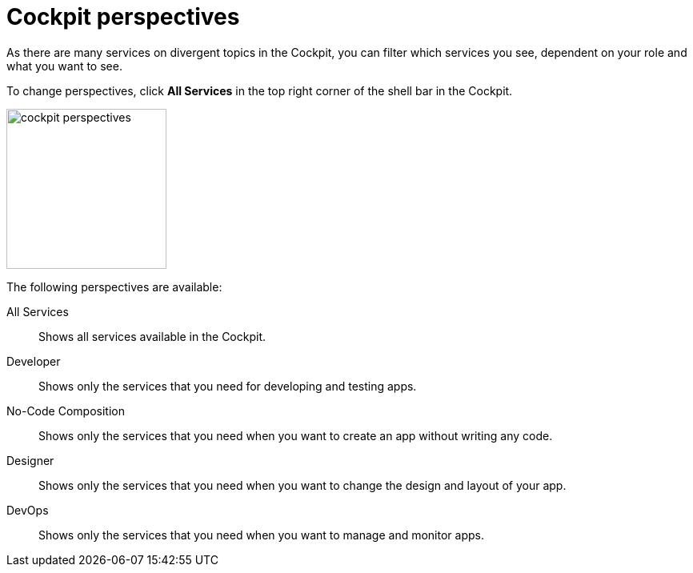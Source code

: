 = Cockpit perspectives

As there are many services on divergent topics in the Cockpit, you can filter which services you see, dependent on your role and what you want to see.

To change perspectives, click *All Services* in the top right corner of the shell bar in the Cockpit.

image::cockpit-perspectives.png[,200]
//Helle: Necessary?

The following perspectives are available:

All Services:: Shows all services available in the Cockpit.
Developer:: Shows only the services that you need for developing and testing apps.
No-Code Composition:: Shows only the services that you need when you want to create an app without writing any code.
//Helle: ...you need to create...? Makes it shorter.
Designer:: Shows only the services that you need when you want to change the design and layout of your app.
//Helle: ...you need to change...?
DevOps:: Shows only the services that you need when you want to manage and monitor apps.
//Helle: ...you need to manage and monitor...?